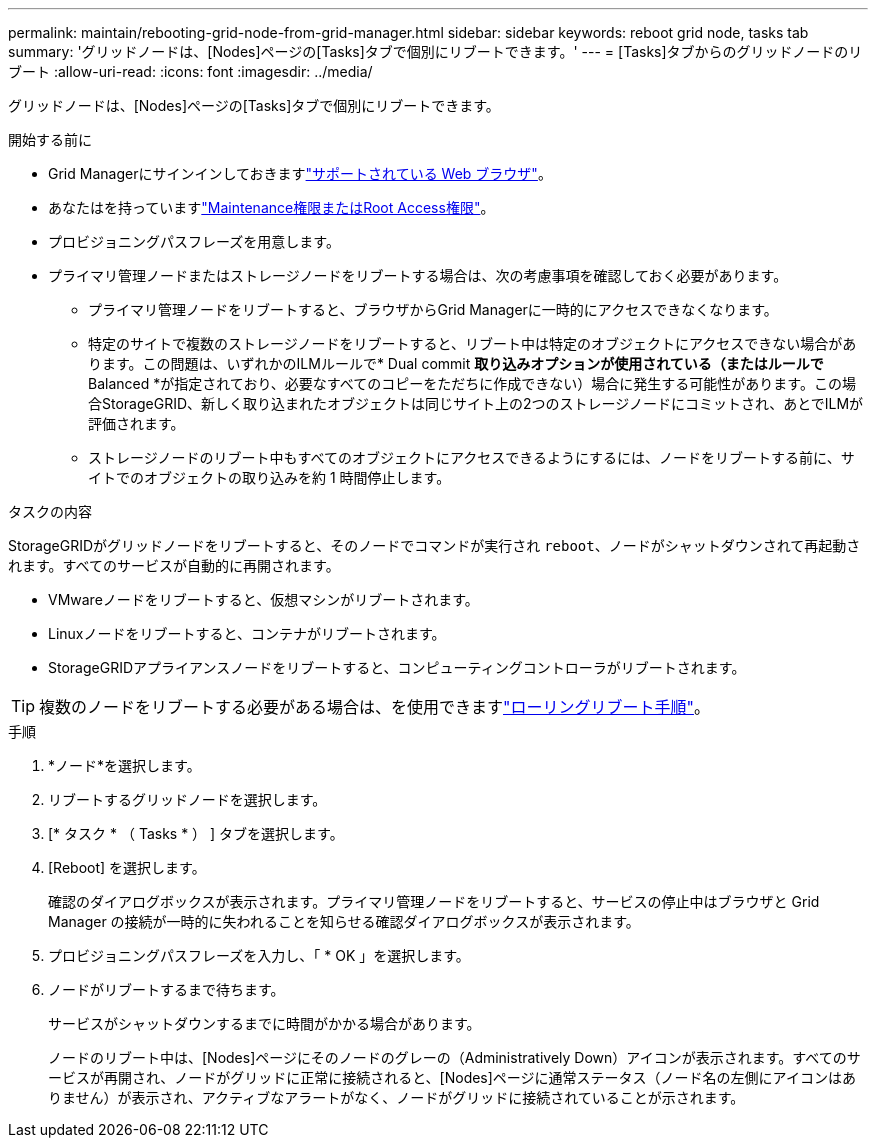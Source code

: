 ---
permalink: maintain/rebooting-grid-node-from-grid-manager.html 
sidebar: sidebar 
keywords: reboot grid node, tasks tab 
summary: 'グリッドノードは、[Nodes]ページの[Tasks]タブで個別にリブートできます。' 
---
= [Tasks]タブからのグリッドノードのリブート
:allow-uri-read: 
:icons: font
:imagesdir: ../media/


[role="lead"]
グリッドノードは、[Nodes]ページの[Tasks]タブで個別にリブートできます。

.開始する前に
* Grid Managerにサインインしておきますlink:../admin/web-browser-requirements.html["サポートされている Web ブラウザ"]。
* あなたはを持っていますlink:../admin/admin-group-permissions.html["Maintenance権限またはRoot Access権限"]。
* プロビジョニングパスフレーズを用意します。
* プライマリ管理ノードまたはストレージノードをリブートする場合は、次の考慮事項を確認しておく必要があります。
+
** プライマリ管理ノードをリブートすると、ブラウザからGrid Managerに一時的にアクセスできなくなります。
** 特定のサイトで複数のストレージノードをリブートすると、リブート中は特定のオブジェクトにアクセスできない場合があります。この問題は、いずれかのILMルールで* Dual commit *取り込みオプションが使用されている（またはルールで* Balanced *が指定されており、必要なすべてのコピーをただちに作成できない）場合に発生する可能性があります。この場合StorageGRID、新しく取り込まれたオブジェクトは同じサイト上の2つのストレージノードにコミットされ、あとでILMが評価されます。
** ストレージノードのリブート中もすべてのオブジェクトにアクセスできるようにするには、ノードをリブートする前に、サイトでのオブジェクトの取り込みを約 1 時間停止します。




.タスクの内容
StorageGRIDがグリッドノードをリブートすると、そのノードでコマンドが実行され `reboot`、ノードがシャットダウンされて再起動されます。すべてのサービスが自動的に再開されます。

* VMwareノードをリブートすると、仮想マシンがリブートされます。
* Linuxノードをリブートすると、コンテナがリブートされます。
* StorageGRIDアプライアンスノードをリブートすると、コンピューティングコントローラがリブートされます。



TIP: 複数のノードをリブートする必要がある場合は、を使用できますlink:../maintain/rolling-reboot-procedure.html["ローリングリブート手順"]。

.手順
. *ノード*を選択します。
. リブートするグリッドノードを選択します。
. [* タスク * （ Tasks * ） ] タブを選択します。
. [Reboot] を選択します。
+
確認のダイアログボックスが表示されます。プライマリ管理ノードをリブートすると、サービスの停止中はブラウザと Grid Manager の接続が一時的に失われることを知らせる確認ダイアログボックスが表示されます。

. プロビジョニングパスフレーズを入力し、「 * OK 」を選択します。
. ノードがリブートするまで待ちます。
+
サービスがシャットダウンするまでに時間がかかる場合があります。

+
ノードのリブート中は、[Nodes]ページにそのノードのグレーの（Administratively Down）アイコンが表示されます。すべてのサービスが再開され、ノードがグリッドに正常に接続されると、[Nodes]ページに通常ステータス（ノード名の左側にアイコンはありません）が表示され、アクティブなアラートがなく、ノードがグリッドに接続されていることが示されます。


